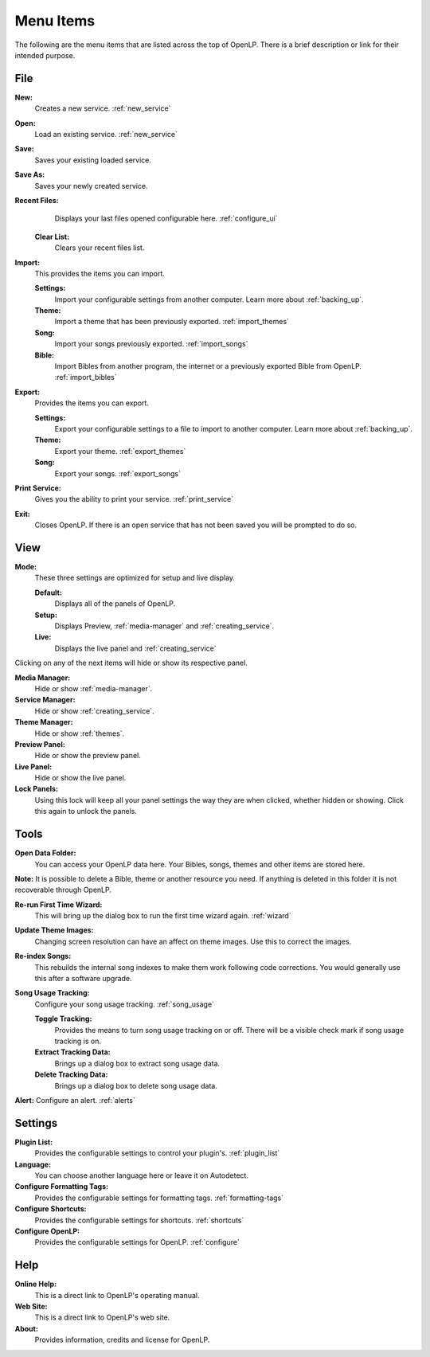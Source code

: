 .. _menu_items:

Menu Items
==========

The following are the menu items that are listed across the top of OpenLP.
There is a brief description or link for their intended purpose.

File
----

|buttons_new| **New:** 
    Creates a new service. :ref:`new_service`

|buttons_open| **Open:** 
    Load an existing service. :ref:`new_service`

|buttons_save| **Save:** 
    Saves your existing loaded service.

**Save As:** 
    Saves your newly created service.

**Recent Files:** 
    Displays your last files opened configurable here. :ref:`configure_ui`

  **Clear List:** 
    Clears your recent files list.

**Import:** 
  This provides the items you can import.

  **Settings:** 
    Import your configurable settings from another computer. Learn more about 
    :ref:`backing_up`.

  **Theme:** 
    Import a theme that has been previously exported. :ref:`import_themes`

  **Song:** 
    Import your songs previously exported. :ref:`import_songs`

  **Bible:** 
    Import Bibles from another program, the internet or a previously exported 
    Bible from OpenLP. :ref:`import_bibles`

**Export:** 
  Provides the items you can export.

  **Settings:** 
    Export your configurable settings to a file to import to another computer. 
    Learn more about :ref:`backing_up`.

  **Theme:** 
    Export your theme. :ref:`export_themes`

  **Song:** 
    Export your songs. :ref:`export_songs`

**Print Service:** 
    Gives you the ability to print your service. :ref:`print_service`

|buttons_exit| **Exit:** 
    Closes OpenLP. If there is an open service that has not 
    been saved you will be prompted to do so.

View
----

**Mode:** 
  These three settings are optimized for setup and live display.

  **Default:** 
    Displays all of the panels of OpenLP. 

  **Setup:** 
    Displays Preview, :ref:`media-manager` and :ref:`creating_service`.

  **Live:** 
    Displays the live panel and :ref:`creating_service`

Clicking on any of the next items will hide or show its respective panel.

|button_mediamanager| **Media Manager:** 
    Hide or show :ref:`media-manager`.

|button_servicemanager| **Service Manager:** 
    Hide or show :ref:`creating_service`.

|theme_new| **Theme Manager:** 
    Hide or show :ref:`themes`.

**Preview Panel:** 
    Hide or show the preview panel.

**Live Panel:** 
    Hide or show the live panel.

**Lock Panels:** 
    Using this lock will keep all your panel settings the way they 
    are when clicked, whether hidden or showing. Click this again to unlock the 
    panels.

Tools
-----

|buttons_open| **Open Data Folder:** 
    You can access your OpenLP data here. Your Bibles, songs, themes and other 
    items are stored here. 
  
**Note:** It is possible to delete a Bible, theme or another resource you need. 
If anything is deleted in this folder it is not recoverable through OpenLP.

|button_rerun| **Re-run First Time Wizard:** 
    This will bring up the dialog box to run the first time wizard again. :ref:`wizard`

**Update Theme Images:** 
    Changing screen resolution can have an affect on theme images. Use this to 
    correct the images. 

|plugin_songs| **Re-index Songs:** 
    This rebuilds the internal song indexes to make them work following code 
    corrections. You would generally use this after a software upgrade.

**Song Usage Tracking:** 
  Configure your song usage tracking. :ref:`song_usage`

  **Toggle Tracking:** 
    Provides the means to turn song usage tracking on or off. There will be a 
    visible check mark if song usage tracking is on.

  **Extract Tracking Data:** 
    Brings up a dialog box to extract song usage data.

  **Delete Tracking Data:** 
    Brings up a dialog box to delete song usage data.

|plugin_alerts| **Alert:** Configure an alert. :ref:`alerts`

Settings
--------

|plugin_list| **Plugin List:** 
    Provides the configurable settings to control your plugin's. :ref:`plugin_list` 

**Language:** 
    You can choose another language here or leave it on Autodetect.

|button_tag| **Configure Formatting Tags:** 
    Provides the configurable settings for formatting tags. :ref:`formatting-tags`

|button_settings| **Configure Shortcuts:** 
    Provides the configurable settings for shortcuts. :ref:`shortcuts`

|button_configure| **Configure OpenLP:** 
    Provides the configurable settings for OpenLP. :ref:`configure`

Help
----

**Online Help:** 
    This is a direct link to OpenLP's operating manual.

**Web Site:** 
    This is a direct link to OpenLP's web site.

**About:** 
    Provides information, credits and license for OpenLP.


.. These are all the image templates that are used in this page.

.. |BUTTONS_NEW| image:: pics/buttons_new.png

.. |BUTTONS_OPEN| image:: pics/buttons_open.png

.. |BUTTONS_SAVE| image:: pics/service_save.png

.. |BUTTONS_EXIT| image:: pics/buttons_exit.png

.. |THEME_NEW| image:: pics/theme_new.png

.. |BUTTON_RERUN| image:: pics/button_rerun.png

.. |PLUGIN_ALERTS| image:: pics/plugin_alerts.png

.. |PLUGIN_SONGS| image:: pics/plugin_songs.png

.. |PLUGIN_LIST| image:: pics/plugin_list.png

.. |BUTTON_CONFIGURE| image:: pics/button_configure.png

.. |BUTTON_SETTINGS| image:: pics/configure_shortcuts_config.png

.. |BUTTON_TAG| image:: pics/button_tag.png

.. |BUTTON_MEDIAMANAGER| image:: pics/button_mediamanager.png

.. |BUTTON_SERVICEMANAGER| image:: pics/button_servicemanager.png
